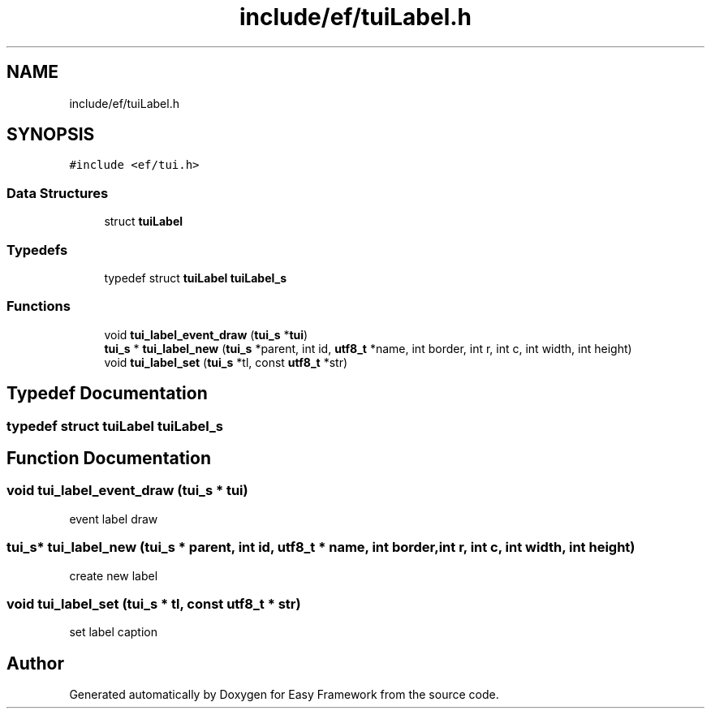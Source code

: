 .TH "include/ef/tuiLabel.h" 3 "Thu Apr 23 2020" "Version 0.4.5" "Easy Framework" \" -*- nroff -*-
.ad l
.nh
.SH NAME
include/ef/tuiLabel.h
.SH SYNOPSIS
.br
.PP
\fC#include <ef/tui\&.h>\fP
.br

.SS "Data Structures"

.in +1c
.ti -1c
.RI "struct \fBtuiLabel\fP"
.br
.in -1c
.SS "Typedefs"

.in +1c
.ti -1c
.RI "typedef struct \fBtuiLabel\fP \fBtuiLabel_s\fP"
.br
.in -1c
.SS "Functions"

.in +1c
.ti -1c
.RI "void \fBtui_label_event_draw\fP (\fBtui_s\fP *\fBtui\fP)"
.br
.ti -1c
.RI "\fBtui_s\fP * \fBtui_label_new\fP (\fBtui_s\fP *parent, int id, \fButf8_t\fP *name, int border, int r, int c, int width, int height)"
.br
.ti -1c
.RI "void \fBtui_label_set\fP (\fBtui_s\fP *tl, const \fButf8_t\fP *str)"
.br
.in -1c
.SH "Typedef Documentation"
.PP 
.SS "typedef struct \fBtuiLabel\fP \fBtuiLabel_s\fP"

.SH "Function Documentation"
.PP 
.SS "void tui_label_event_draw (\fBtui_s\fP * tui)"
event label draw 
.SS "\fBtui_s\fP* tui_label_new (\fBtui_s\fP * parent, int id, \fButf8_t\fP * name, int border, int r, int c, int width, int height)"
create new label 
.SS "void tui_label_set (\fBtui_s\fP * tl, const \fButf8_t\fP * str)"
set label caption 
.SH "Author"
.PP 
Generated automatically by Doxygen for Easy Framework from the source code\&.
